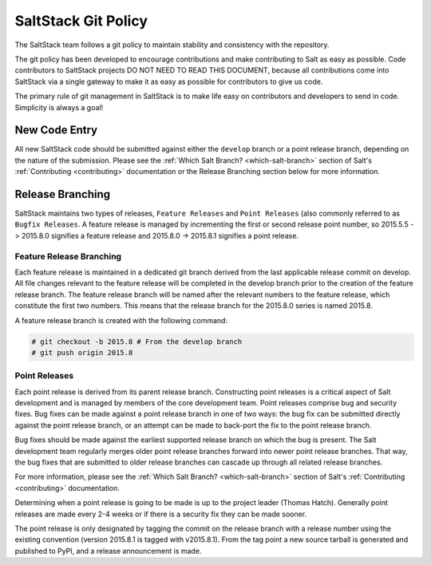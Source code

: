 ====================
SaltStack Git Policy
====================

The SaltStack team follows a git policy to maintain stability and consistency
with the repository.

The git policy has been developed to encourage contributions and make contributing
to Salt as easy as possible. Code contributors to SaltStack projects DO NOT NEED
TO READ THIS DOCUMENT, because all contributions come into SaltStack via a single
gateway to make it as easy as possible for contributors to give us code.

The primary rule of git management in SaltStack is to make life easy on
contributors and developers to send in code. Simplicity is always a goal!

New Code Entry
==============

All new SaltStack code should be submitted against either the ``develop`` branch
or a point release branch, depending on the nature of the submission. Please see
the :ref:`Which Salt Branch? <which-salt-branch>` section of Salt's
:ref:`Contributing <contributing>` documentation or the Release Branching
section below for more information.

Release Branching
=================

SaltStack maintains two types of releases, ``Feature Releases`` and
``Point Releases`` (also commonly referred to as ``Bugfix Releases``. A
feature release is managed by incrementing the first or second release point
number, so 2015.5.5 -> 2015.8.0 signifies a feature release
and 2015.8.0 -> 2015.8.1 signifies a point release.

Feature Release Branching
-------------------------

Each feature release is maintained in a dedicated git branch derived from the
last applicable release commit on develop. All file changes relevant to the
feature release will be completed in the develop branch prior to the creation
of the feature release branch. The feature release branch will be named after
the relevant numbers to the feature release, which constitute the first two
numbers. This means that the release branch for the 2015.8.0 series is named
2015.8.

A feature release branch is created with the following command:

.. code-block:: bash

    # git checkout -b 2015.8 # From the develop branch
    # git push origin 2015.8

Point Releases
--------------

Each point release is derived from its parent release branch. Constructing point
releases is a critical aspect of Salt development and is managed by members of
the core development team. Point releases comprise bug and security fixes. Bug
fixes can be made against a point release branch in one of two ways: the bug
fix can be submitted directly against the point release branch, or an attempt
can be made to back-port the fix to the point release branch.

Bug fixes should be made against the earliest supported release branch on which
the bug is present. The Salt development team regularly merges older point
release branches forward into newer point release branches. That way, the bug
fixes that are submitted to older release branches can cascade up through all
related release branches.

For more information, please see the :ref:`Which Salt Branch? <which-salt-branch>`
section of Salt's :ref:`Contributing <contributing>` documentation.

Determining when a point release is going to be made is up to the project
leader (Thomas Hatch). Generally point releases are made every 2-4 weeks or
if there is a security fix they can be made sooner.

The point release is only designated by tagging the commit on the release
branch with a release number using the existing convention (version 2015.8.1
is tagged with v2015.8.1). From the tag point a new source tarball is generated
and published to PyPI, and a release announcement is made.

